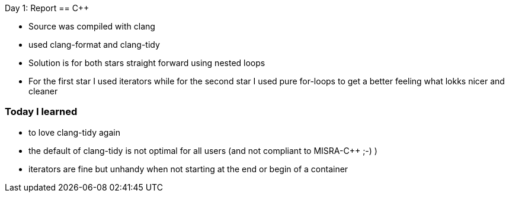 Day 1: Report 
== C++

- Source was compiled with clang
- used clang-format and clang-tidy
- Solution is for both stars straight forward using nested loops
- For the first star I used iterators while for the second star I used pure for-loops to get a better
feeling what lokks nicer and cleaner

=== Today I learned
- to love clang-tidy again
- the default of clang-tidy is not optimal for all users (and not compliant to MISRA-C++ ;-) )
- iterators are fine but unhandy when not starting at the end or begin of a container
